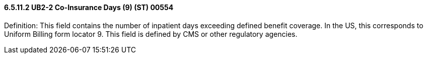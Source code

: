 ==== 6.5.11.2 UB2-2 Co-Insurance Days (9) (ST) 00554

Definition: This field contains the number of inpatient days exceeding defined benefit coverage. In the US, this corresponds to Uniform Billing form locator 9. This field is defined by CMS or other regulatory agencies.


